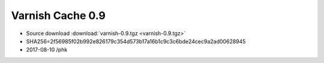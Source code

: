 .. _rel0.9:

Varnish Cache 0.9
=================

* Source download :download:`varnish-0.9.tgz <varnish-0.9.tgz>`

* SHA256=2f56985f02b992e826179c354d573b17a16b1c9c3c6bde24cec9a2ad00628945

* 2017-08-10 /phk
